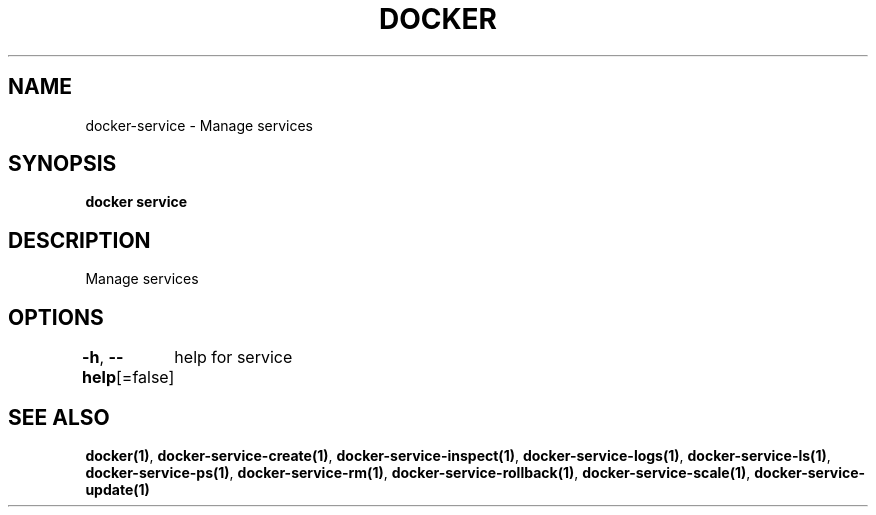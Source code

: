 .nh
.TH "DOCKER" "1" "Jun 2021" "Docker Community" "Docker User Manuals"

.SH NAME
.PP
docker\-service \- Manage services


.SH SYNOPSIS
.PP
\fBdocker service\fP


.SH DESCRIPTION
.PP
Manage services


.SH OPTIONS
.PP
\fB\-h\fP, \fB\-\-help\fP[=false]
	help for service


.SH SEE ALSO
.PP
\fBdocker(1)\fP, \fBdocker\-service\-create(1)\fP, \fBdocker\-service\-inspect(1)\fP, \fBdocker\-service\-logs(1)\fP, \fBdocker\-service\-ls(1)\fP, \fBdocker\-service\-ps(1)\fP, \fBdocker\-service\-rm(1)\fP, \fBdocker\-service\-rollback(1)\fP, \fBdocker\-service\-scale(1)\fP, \fBdocker\-service\-update(1)\fP
